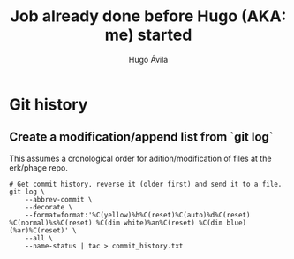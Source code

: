 #+TITLE: Job already done before Hugo (AKA: me) started
#+AUTHOR: Hugo Ávila
#+PROPERTY: header-args :results output replace
* Git history
** Create a modification/append list from `git log`
This assumes a cronological order for adition/modification of files at the erk/phage repo.
#+BEGIN_SRC shell
# Get commit history, reverse it (older first) and send it to a file.
git log \
    --abbrev-commit \
    --decorate \
    --format=format:'%C(yellow)%h%C(reset)%C(auto)%d%C(reset) %C(normal)%s%C(reset) %C(dim white)%an%C(reset) %C(dim blue)(%ar)%C(reset)' \
    --all \
    --name-status | tac > commit_history.txt
#+END_SRC
